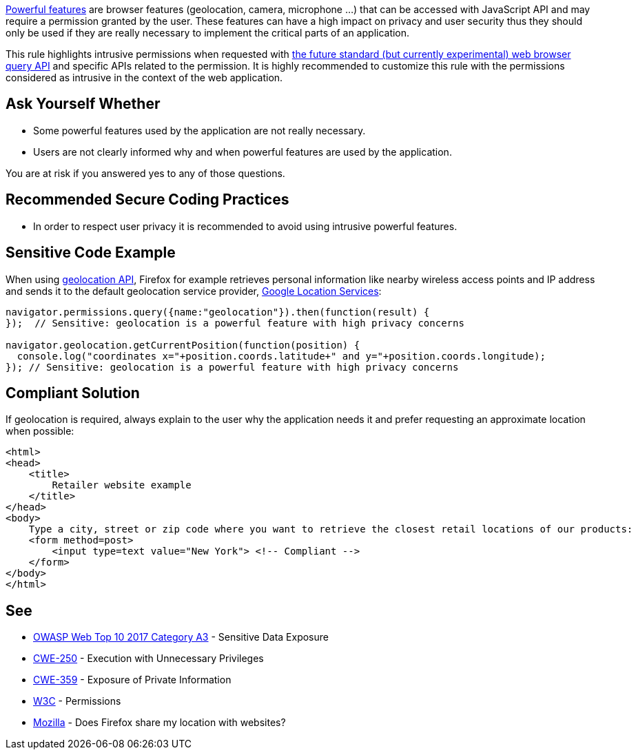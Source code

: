 https://www.w3.org/TR/permissions/#powerful-feature[Powerful features] are browser features (geolocation, camera, microphone ...) that can be accessed with JavaScript API and may require a permission granted by the user. These features can have a high impact on privacy and user security thus they should only be used if they are really necessary to implement the critical parts of an application.

This rule highlights intrusive permissions when requested with https://developer.mozilla.org/en-US/docs/Web/API/Permissions/query[the future standard (but currently experimental) web browser query API] and specific APIs related to the permission. It is highly recommended to customize this rule with the permissions considered as intrusive in the context of the web application.

== Ask Yourself Whether

* Some powerful features used by the application are not really necessary.
* Users are not clearly informed why and when powerful features are used by the application.

You are at risk if you answered yes to any of those questions.

== Recommended Secure Coding Practices

* In order to respect user privacy it is recommended to avoid using intrusive powerful features.

== Sensitive Code Example

When using https://developer.mozilla.org/en-US/docs/Web/API/Geolocation_API[geolocation API], Firefox for example retrieves personal information like nearby wireless access points and IP address and sends it to the default geolocation service provider, https://www.google.com/privacy/lsf.html[Google Location Services]:

----
navigator.permissions.query({name:"geolocation"}).then(function(result) {
});  // Sensitive: geolocation is a powerful feature with high privacy concerns

navigator.geolocation.getCurrentPosition(function(position) {
  console.log("coordinates x="+position.coords.latitude+" and y="+position.coords.longitude);
}); // Sensitive: geolocation is a powerful feature with high privacy concerns
----

== Compliant Solution

If geolocation is required, always explain to the user why the application needs it and prefer requesting an approximate location when possible:

----
<html>
<head>
    <title>
        Retailer website example
    </title>
</head>
<body>
    Type a city, street or zip code where you want to retrieve the closest retail locations of our products:
    <form method=post>
        <input type=text value="New York"> <!-- Compliant -->
    </form>
</body>
</html>
----

== See

* https://www.owasp.org/index.php/Top_10-2017_A3-Sensitive_Data_Exposure[OWASP Web Top 10 2017 Category A3] - Sensitive Data Exposure
* https://cwe.mitre.org/data/definitions/250.html[CWE-250] - Execution with Unnecessary Privileges
* https://cwe.mitre.org/data/definitions/359.html[CWE-359] - Exposure of Private Information
* https://www.w3.org/TR/permissions/[W3C] - Permissions
* https://support.mozilla.org/en-US/kb/does-firefox-share-my-location-websites[Mozilla] - Does Firefox share my location with websites?
